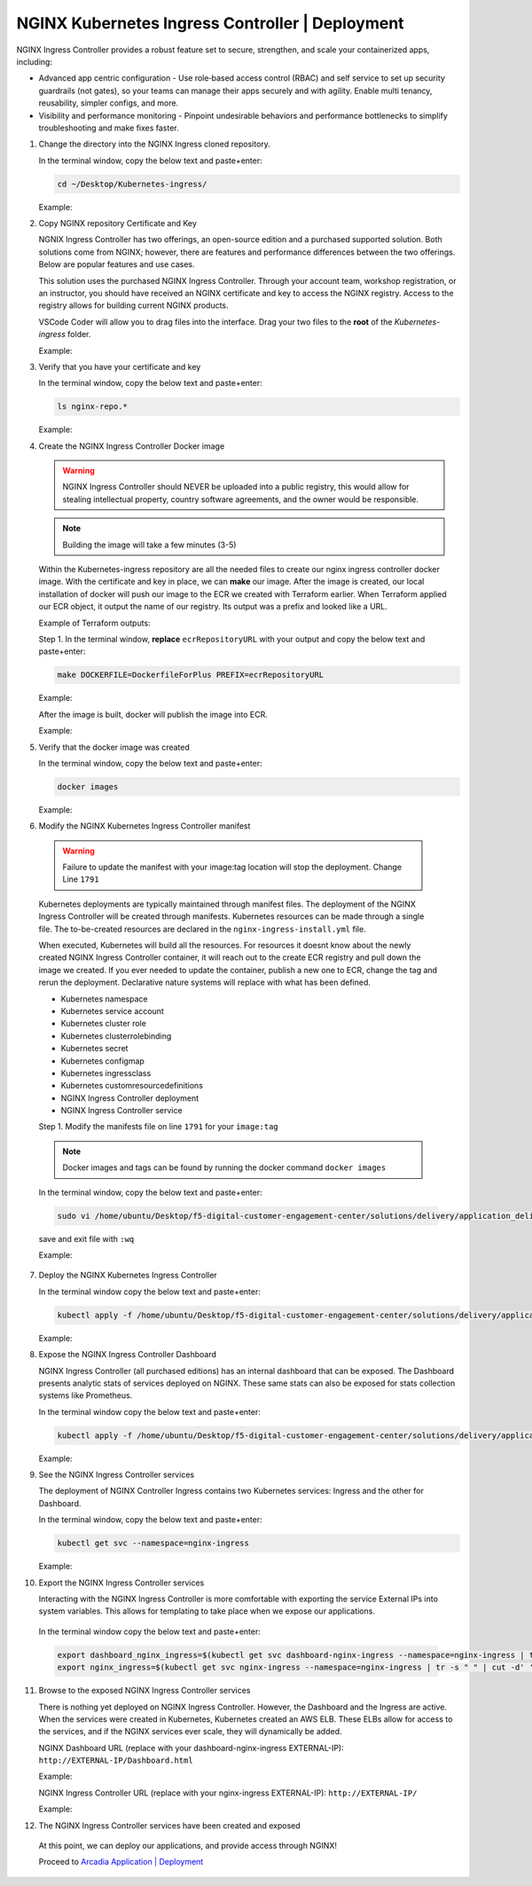 NGINX Kubernetes Ingress Controller | Deployment
------------------------------------------------

NGINX Ingress Controller provides a robust feature set to secure, strengthen, and scale your containerized apps, including:

- Advanced app centric configuration - Use role‑based access control (RBAC) and self service to set up security guardrails (not gates), so your teams can manage their apps securely and with agility. Enable multi tenancy, reusability, simpler configs, and more.
- Visibility and performance monitoring - Pinpoint undesirable behaviors and performance bottlenecks to simplify troubleshooting and make fixes faster.

|image00|

1. Change the directory into the NGINX Ingress cloned repository.

   In the terminal window, copy the below text and paste+enter:

   .. code-block::

      cd ~/Desktop/Kubernetes-ingress/

   Example:

   |image16|

2. Copy NGINX repository Certificate and Key

   NGNIX Ingress Controller has two offerings, an open-source edition and a purchased supported solution. Both solutions come from NGINX; however, there are features and performance differences between the two offerings. Below are popular features and use cases.

   |image49|

   This solution uses the purchased NGINX Ingress Controller. Through your account team, workshop registration, or an instructor, you should have received an NGINX certificate and key to access the NGINX registry. Access to the registry allows for building current NGINX products.

   VSCode Coder will allow you to drag files into the interface. Drag your two files to the **root** of the `Kubernetes-ingress` folder.

   Example:

   |image17|

3. Verify that you have your certificate and key

   In the terminal window, copy the below text and paste+enter:

   .. code-block::

      ls nginx-repo.*

   Example:

   |image18|

4. Create the NGINX Ingress Controller Docker image

   .. warning:: NGINX Ingress Controller should NEVER be uploaded into a public registry, this would allow for stealing intellectual property, country software agreements, and the owner would be responsible.

   .. note:: Building the image will take a few minutes (3-5)

   Within the Kubernetes-ingress repository are all the needed files to create our nginx ingress controller docker image. With the certificate and key in place, we can **make** our image. After the image is created, our local installation of docker will push our image to the ECR we created with Terraform earlier. When Terraform applied our ECR object, it output the name of our registry. Its output was a prefix and looked like a URL.

   Example of Terraform outputs:

   |image12|

   Step 1. In the terminal window, **replace** ``ecrRepositoryURL`` with your output and copy the below text and paste+enter:

   .. code-block::

      make DOCKERFILE=DockerfileForPlus PREFIX=ecrRepositoryURL

   Example:

   |image19|

   After the image is built, docker will publish the image into ECR.

   Example:

   |image20|

5. Verify that the docker image was created

   In the terminal window, copy the below text and paste+enter:

   .. code-block::

      docker images

   Example:

   |image21|

6.  Modify the NGINX Kubernetes Ingress Controller manifest

   .. warning:: Failure to update the manifest with your image:tag location will stop the deployment. Change Line ``1791``

   Kubernetes deployments are typically maintained through manifest files. The deployment of the NGINX Ingress Controller will be created through manifests. Kubernetes resources can be made through a single file. The to-be-created resources are declared in the ``nginx-ingress-install.yml`` file.

   When executed, Kubernetes will build all the resources. For resources it doesnt know about the newly created NGINX Ingress Controller container, it will reach out to the create ECR registry and pull down the image we created. If you ever needed to update the container, publish a new one to ECR, change the tag and rerun the deployment. Declarative nature systems will replace with what has been defined.

   - Kubernetes namespace
   - Kubernetes service account
   - Kubernetes cluster role
   - Kubernetes clusterrolebinding
   - Kubernetes secret
   - Kubernetes configmap
   - Kubernetes ingressclass
   - Kubernetes customresourcedefinitions
   - NGINX Ingress Controller deployment
   - NGINX Ingress Controller service

   Step 1. Modify the manifests file on line ``1791`` for your ``image:tag``

   .. note:: Docker images and tags can be found by running the docker command ``docker images``

   In the terminal window, copy the below text and paste+enter:

   .. code-block::

      sudo vi /home/ubuntu/Desktop/f5-digital-customer-engagement-center/solutions/delivery/application_delivery_controller/nginx/kic/templates/nginx-ingress-install.yml

   save and exit file with ``:wq``

   Example:

   |image23|

7. Deploy the NGINX Kubernetes Ingress Controller

   In the terminal window copy the below text and paste+enter:

   .. code-block::

      kubectl apply -f /home/ubuntu/Desktop/f5-digital-customer-engagement-center/solutions/delivery/application_delivery_controller/nginx/kic/templates/nginx-ingress-install.yml

   Example:

   |image24|

8. Expose the NGINX Ingress Controller Dashboard

   NGINX Ingress Controller (all purchased editions) has an internal dashboard that can be exposed. The Dashboard presents analytic stats of services deployed on NGINX. These same stats can also be exposed for stats collection systems like Prometheus.

   In the terminal window copy the below text and paste+enter:

   .. code-block::

      kubectl apply -f /home/ubuntu/Desktop/f5-digital-customer-engagement-center/solutions/delivery/application_delivery_controller/nginx/kic/templates/nginx-ingress-dashboard.yml

   Example:

   |image26|

9. See the NGINX Ingress Controller services

   The deployment of NGINX Controller Ingress contains two Kubernetes services: Ingress and the other for Dashboard.

   In the terminal window, copy the below text and paste+enter:

   .. code-block::

      kubectl get svc --namespace=nginx-ingress

   Example:

   |image27|

10. Export the NGINX Ingress Controller services

    Interacting with the NGINX Ingress Controller is more comfortable with exporting the service External IPs into system variables. This allows for templating to take place when we expose our applications.

   In the terminal window copy the below text and paste+enter:

   .. code-block::

      export dashboard_nginx_ingress=$(kubectl get svc dashboard-nginx-ingress --namespace=nginx-ingress | tr -s " " | cut -d' ' -f4 | grep -v "EXTERNAL-IP")
      export nginx_ingress=$(kubectl get svc nginx-ingress --namespace=nginx-ingress | tr -s " " | cut -d' ' -f4 | grep -v "EXTERNAL-IP")

11. Browse to the exposed NGINX Ingress Controller services

    There is nothing yet deployed on NGINX Ingress Controller. However, the Dashboard and the Ingress are active. When the services were created in Kubernetes, Kubernetes created an AWS ELB. These ELBs allow for access to the services, and if the NGINX services ever scale, they will dynamically be added.

    NGINX Dashboard URL (replace with your dashboard-nginx-ingress EXTERNAL-IP): ``http://EXTERNAL-IP/Dashboard.html``

    Example:

    |image28|

    NGINX Ingress Controller URL (replace with your nginx-ingress EXTERNAL-IP): ``http://EXTERNAL-IP/``

    Example:

    |image29|

12. The NGINX Ingress Controller services have been created and exposed

   At this point, we can deploy our applications, and provide access through NGINX!

   Proceed to `Arcadia Application | Deployment`_



.. |image00| image:: images/image00.png
  :width: 75%
  :align: middle
.. |image12| image:: images/image12.png
.. |image16| image:: images/image16.png
.. |image17| image:: images/image17.png
.. |image18| image:: images/image18.png
.. |image19| image:: images/image19.png
.. |image20| image:: images/image20.png
.. |image21| image:: images/image21.png
.. |image23| image:: images/image23.png
.. |image24| image:: images/image24.png
.. |image26| image:: images/image26.png
.. |image27| image:: images/image27.png
.. |image28| image:: images/image28.png
.. |image29| image:: images/image29.png
.. |image48| image:: images/image48.png
  :width: 75%
  :align: middle
.. |image49| image:: images/image49.png
  :width: 50%

.. _`Arcadia Application | Deployment`: lab02.html

